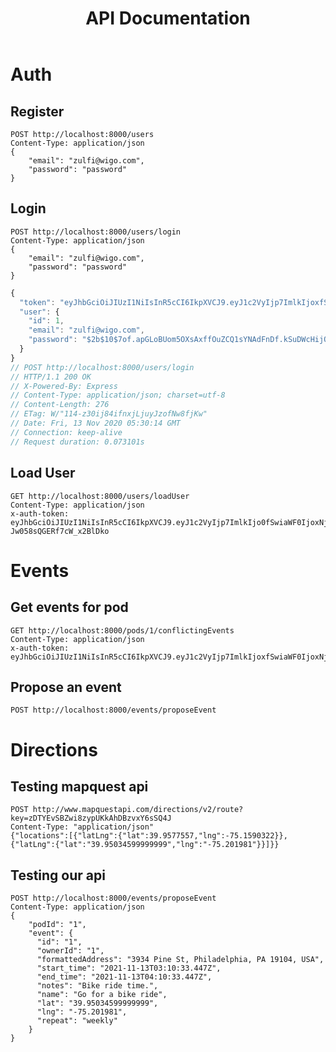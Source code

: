 #+title: API Documentation

* Auth

** Register

#+begin_src restclient
POST http://localhost:8000/users
Content-Type: application/json
{
    "email": "zulfi@wigo.com",
    "password": "password"
}
#+end_src

#+RESULTS:
#+BEGIN_SRC js
{
  "message": "User already exists"
}
// POST http://localhost:8000/users
// HTTP/1.1 400 Bad Request
// X-Powered-By: Express
// Content-Type: application/json; charset=utf-8
// Content-Length: 33
// ETag: W/"21-iGErLku/9taeeOQN+9qwFgLXnuo"
// Date: Fri, 13 Nov 2020 03:13:15 GMT
// Connection: keep-alive
// Request duration: 0.005346s
#+END_SRC

** Login

#+name: login
#+begin_src restclient
POST http://localhost:8000/users/login
Content-Type: application/json
{
    "email": "zulfi@wigo.com",
    "password": "password"
}
#+end_src

#+RESULTS: login
#+BEGIN_SRC js
{
  "token": "eyJhbGciOiJIUzI1NiIsInR5cCI6IkpXVCJ9.eyJ1c2VyIjp7ImlkIjoxfSwiaWF0IjoxNjA1MjQ1NDE0LCJleHAiOjE2MDU0MTgyMTR9.7OTktqcWxTwZLFyEJl709FsIJpkBvdfCxDBzehbt95w",
  "user": {
    "id": 1,
    "email": "zulfi@wigo.com",
    "password": "$2b$10$7of.apGLoBUom5OXsAxffOuZCQ1sYNAdFnDf.kSuDWcHijQnqUG2O"
  }
}
// POST http://localhost:8000/users/login
// HTTP/1.1 200 OK
// X-Powered-By: Express
// Content-Type: application/json; charset=utf-8
// Content-Length: 276
// ETag: W/"114-z30ij84ifnxjLjuyJzofNw8fjKw"
// Date: Fri, 13 Nov 2020 05:30:14 GMT
// Connection: keep-alive
// Request duration: 0.073101s
#+END_SRC



** Load User

#+begin_src restclient :var
GET http://localhost:8000/users/loadUser
Content-Type: application/json
x-auth-token:  eyJhbGciOiJIUzI1NiIsInR5cCI6IkpXVCJ9.eyJ1c2VyIjp7ImlkIjo0fSwiaWF0IjoxNjAzNzI1MjIxLCJleHAiOjE2MDQwODUyMjF9.RLEvpRkAIuecm0SXFtVe-Jw058sQGERf7cW_x2BlDko
#+end_src

#+RESULTS:
#+BEGIN_SRC js
{
  "user": [
    {
      "id": 4,
      "email": "zulfiqar.soomro@ecountabl.co",
      "podId": null,
      "password": "$2b$10$OdX5XaVqva1nPREGsNcxLO9g9AVTE1NqDSJoBmVyBy49206dttJcy"
    }
  ]
}
// GET http://localhost:8000/users/loadUser
// HTTP/1.1 200 OK
// X-Powered-By: Express
// Content-Type: application/json; charset=utf-8
// Content-Length: 145
// ETag: W/"91-MTlQ9VUhYH1v8lFQDi061hTlG8M"
// Date: Mon, 26 Oct 2020 15:15:25 GMT
// Connection: keep-alive
// Request duration: 0.009105s
#+END_SRC

* Events

** Get events for pod
#+begin_src restclient
GET http://localhost:8000/pods/1/conflictingEvents
Content-Type: application/json
x-auth-token: eyJhbGciOiJIUzI1NiIsInR5cCI6IkpXVCJ9.eyJ1c2VyIjp7ImlkIjoxfSwiaWF0IjoxNjA1MjQ1NDE0LCJleHAiOjE2MDU0MTgyMTR9.7OTktqcWxTwZLFyEJl709FsIJpkBvdfCxDBzehbt95w
#+end_src

#+RESULTS:
#+BEGIN_SRC js
{
  "events": [
    {
      "id": 3,
      "ownerId": 4,
      "formattedAddress": "4000 Spruce St, Philadelphia, PA 19104, USA",
      "start_time": "2020-02-13T04:21:04.000Z",
      "end_time": "2020-11-13T05:21:04.295Z",
      "notes": "Sk8r girl time",
      "name": "Skateboard",
      "lat": 39.951543,
      "lng": -75.2032578,
      "repeat": "no_repeat"
    },
    {
      "id": 1,
      "ownerId": 1,
      "formattedAddress": "3934 Pine St, Philadelphia, PA 19104, USA",
      "start_time": "2020-11-13T03:10:33.447Z",
      "end_time": "2020-11-13T04:10:33.447Z",
      "notes": "Bike ride time.",
      "name": "Go for a bike ride",
      "lat": 39.95034599999999,
      "lng": -75.201981,
      "repeat": "weekly"
    },
    {
      "id": 1,
      "ownerId": 1,
      "formattedAddress": "3934 Pine St, Philadelphia, PA 19104, USA",
      "start_time": "2020-11-13T03:10:33.447Z",
      "end_time": "2020-11-13T04:10:33.447Z",
      "notes": "Bike ride time.",
      "name": "Go for a bike ride",
      "lat": 39.95034599999999,
      "lng": -75.201981,
      "repeat": "weekly"
    },
    {
      "id": 2,
      "ownerId": 3,
      "formattedAddress": "1204 Walnut St, Philadelphia, PA 19107, USA",
      "start_time": "2020-11-13T04:20:08.731Z",
      "end_time": "2020-11-13T05:20:08.731Z",
      "notes": "Nail time.",
      "name": "Get nails done",
      "lat": 39.94884270000001,
      "lng": -75.1608773,
      "repeat": "no_repeat"
    },
    {
      "id": 4,
      "ownerId": 2,
      "formattedAddress": "1209 Vine St, Philadelphia, PA 19107, USA",
      "start_time": "2020-11-13T04:21:53.348Z",
      "end_time": "2020-11-13T05:21:53.348Z",
      "notes": "DJ TIme.",
      "name": "DJ a sick party",
      "lat": 39.9577557,
      "lng": -75.1590322,
      "repeat": "daily"
    }
  ],
  "members": {
    "1": "zulfi@wigo.com",
    "2": "caro@wigo.com",
    "3": "chloe@wigo.com",
    "4": "ally@wigo.com"
  }
}
// GET http://localhost:8000/pods/1/conflictingEvents
// HTTP/1.1 200 OK
// X-Powered-By: Express
// Content-Type: application/json; charset=utf-8
// Content-Length: 1450
// ETag: W/"5aa-0e4Z2n7IGNgZlxU9nSeeZtX/Ex4"
// Date: Fri, 13 Nov 2020 16:28:10 GMT
// Connection: keep-alive
// Request duration: 0.008472s
#+END_SRC

#+RESULTS:

** Propose an event
#+begin_src restclient
POST http://localhost:8000/events/proposeEvent
#+end_src

#+RESULTS:
#+BEGIN_SRC js
{
  "message": "you're good"
}
// GET http://localhost:8000/events/proposeEvent
// HTTP/1.1 200 OK
// X-Powered-By: Express
// Content-Type: application/json; charset=utf-8
// Content-Length: 25
// ETag: W/"19-izLkDH8VmTf4HFlqClkBs+VpD/8"
// Date: Fri, 11 Dec 2020 05:41:40 GMT
// Connection: keep-alive
// Request duration: 0.013784s
#+END_SRC

* Directions
** Testing mapquest api
#+begin_src restclient
POST http://www.mapquestapi.com/directions/v2/route?key=zDTYEvSBZwi8zypUKkAhDBzvxY6sSQ4J
Content-Type: "application/json"
{"locations":[{"latLng":{"lat":39.9577557,"lng":-75.1590322}},{"latLng":{"lat":"39.95034599999999","lng":"-75.201981"}}]}}
#+end_src

#+RESULTS:
#+BEGIN_SRC js
{
  "route": {
    "hasTollRoad": false,
    "hasBridge": true,
    "boundingBox": {
      "lr": {
        "lng": -75.158829,
        "lat": 39.950516
      },
      "ul": {
        "lng": -75.2033,
        "lat": 39.960133
      }
    },
    "distance": 3.669,
    "hasTimedRestriction": false,
    "hasTunnel": true,
    "hasHighway": true,
    "computedWaypoints": [],
    "routeError": {
      "errorCode": -400,
      "message": ""
    },
    "formattedTime": "00:08:24",
    "sessionId": "5fd513c2-00fc-6750-02b4-34d4-0af205efcd21",
    "hasAccessRestriction": false,
    "realTime": 958,
    "hasSeasonalClosure": false,
    "hasCountryCross": false,
    "fuelUsed": 0.22,
    "legs": [
      {
        "hasTollRoad": false,
        "hasBridge": true,
        "destNarrative": "Proceed to 3934 PINE ST.",
        "distance": 3.669,
        "hasTimedRestriction": false,
        "hasTunnel": true,
        "hasHighway": true,
        "index": 0,
        "formattedTime": "00:08:24",
        "origIndex": 2,
        "hasAccessRestriction": false,
        "hasSeasonalClosure": false,
        "hasCountryCross": false,
        "roadGradeStrategy": [
          []
        ],
        "destIndex": 8,
        "time": 504,
        "hasUnpaved": false,
        "origNarrative": "Go west on I-676 W/US-30 W.",
        "maneuvers": [
          {
            "distance": 0.342,
            "streets": [
              "Vine St"
            ],
            "narrative": "Start out going west on Vine St toward N 13th St.",
            "turnType": 2,
            "startPoint": {
              "lng": -75.158829,
              "lat": 39.957623
            },
            "index": 0,
            "formattedTime": "00:00:46",
            "directionName": "West",
            "maneuverNotes": [],
            "linkIds": [],
            "signs": [],
            "mapUrl": "http://www.mapquestapi.com/staticmap/v5/map?key=zDTYEvSBZwi8zypUKkAhDBzvxY6sSQ4J&size=225,160&locations=39.95762252807617,-75.15882873535156|marker-1||39.958457946777344,-75.16517639160156|marker-2||&center=39.95804023742676,-75.16200256347656&defaultMarker=none&zoom=12&rand=-1543583595&session=5fd513c2-00fc-6750-02b4-34d4-0af205efcd21",
            "transportMode": "AUTO",
            "attributes": 0,
            "time": 46,
            "iconUrl": "http://content.mqcdn.com/mqsite/turnsigns/icon-dirs-start_sm.gif",
            "direction": 7
          },
          {
            "distance": 0.055,
            "streets": [
              "N 16th St"
            ],
            "narrative": "Turn right onto N 16th St.",
            "turnType": 2,
            "startPoint": {
              "lng": -75.165176,
              "lat": 39.958458
            },
            "index": 1,
            "formattedTime": "00:00:08",
            "directionName": "Northwest",
            "maneuverNotes": [],
            "linkIds": [],
            "signs": [],
            "mapUrl": "http://www.mapquestapi.com/staticmap/v5/map?key=zDTYEvSBZwi8zypUKkAhDBzvxY6sSQ4J&size=225,160&locations=39.958457946777344,-75.16517639160156|marker-2||39.959129333496094,-75.16548156738281|marker-3||&center=39.95879364013672,-75.16532897949219&defaultMarker=none&zoom=14&rand=-1543583595&session=5fd513c2-00fc-6750-02b4-34d4-0af205efcd21",
            "transportMode": "AUTO",
            "attributes": 0,
            "time": 8,
            "iconUrl": "http://content.mqcdn.com/mqsite/turnsigns/rs_right_sm.gif",
            "direction": 2
          },
          {
            "distance": 0.942,
            "streets": [
              "I-676 W",
              "US-30 W"
            ],
            "narrative": "Merge onto I-676 W/US-30 W toward Int'l Airport/Valley Forge/I-76.",
            "turnType": 10,
            "startPoint": {
              "lng": -75.165482,
              "lat": 39.959129
            },
            "index": 2,
            "formattedTime": "00:01:21",
            "directionName": "West",
            "maneuverNotes": [],
            "linkIds": [],
            "signs": [
              {
                "extraText": "",
                "text": "676",
                "type": 1,
                "url": "http://icons.mqcdn.com/icons/rs1.png?n=676&d=WEST",
                "direction": 7
              },
              {
                "extraText": "",
                "text": "30",
                "type": 2,
                "url": "http://icons.mqcdn.com/icons/rs2.png?n=30&d=WEST",
                "direction": 7
              }
            ],
            "mapUrl": "http://www.mapquestapi.com/staticmap/v5/map?key=zDTYEvSBZwi8zypUKkAhDBzvxY6sSQ4J&size=225,160&locations=39.959129333496094,-75.16548156738281|marker-3||39.96013259887695,-75.17988586425781|marker-4||&center=39.95963096618652,-75.17268371582031&defaultMarker=none&zoom=10&rand=-1543583595&session=5fd513c2-00fc-6750-02b4-34d4-0af205efcd21",
            "transportMode": "AUTO",
            "attributes": 3200,
            "time": 81,
            "iconUrl": "http://content.mqcdn.com/mqsite/turnsigns/rs_merge_right_sm.gif",
            "direction": 7
          },
          {
            "distance": 0.409,
            "streets": [],
            "narrative": "Take the I-76 E exit toward Internat'l Airport.",
            "turnType": 14,
            "startPoint": {
              "lng": -75.179886,
              "lat": 39.960133
            },
            "index": 3,
            "formattedTime": "00:00:44",
            "directionName": "Southeast",
            "maneuverNotes": [],
            "linkIds": [],
            "signs": [],
            "mapUrl": "http://www.mapquestapi.com/staticmap/v5/map?key=zDTYEvSBZwi8zypUKkAhDBzvxY6sSQ4J&size=225,160&locations=39.96013259887695,-75.17988586425781|marker-4||39.95914840698242,-75.18082427978516|marker-5||&center=39.95964050292969,-75.18035507202148&defaultMarker=none&zoom=13&rand=-1543583595&session=5fd513c2-00fc-6750-02b4-34d4-0af205efcd21",
            "transportMode": "AUTO",
            "attributes": 1024,
            "time": 44,
            "iconUrl": "http://content.mqcdn.com/mqsite/turnsigns/rs_gr_exitright_sm.gif",
            "direction": 5
          },
          {
            "distance": 0.159,
            "streets": [],
            "narrative": "Take EXIT 345 toward Market St/30TH St.",
            "turnType": 14,
            "startPoint": {
              "lng": -75.180824,
              "lat": 39.959148
            },
            "index": 4,
            "formattedTime": "00:00:17",
            "directionName": "South",
            "maneuverNotes": [],
            "linkIds": [],
            "signs": [
              {
                "extraText": "",
                "text": "345",
                "type": 1001,
                "url": "http://icons.mqcdn.com/icons/rs1001.png?n=345&d=RIGHT",
                "direction": 0
              }
            ],
            "mapUrl": "http://www.mapquestapi.com/staticmap/v5/map?key=zDTYEvSBZwi8zypUKkAhDBzvxY6sSQ4J&size=225,160&locations=39.95914840698242,-75.18082427978516|marker-5||39.95686721801758,-75.1810073852539|marker-6||&center=39.9580078125,-75.18091583251953&defaultMarker=none&zoom=12&rand=-1543583595&session=5fd513c2-00fc-6750-02b4-34d4-0af205efcd21",
            "transportMode": "AUTO",
            "attributes": 0,
            "time": 17,
            "iconUrl": "http://content.mqcdn.com/mqsite/turnsigns/rs_gr_exitright_sm.gif",
            "direction": 4
          },
          {
            "distance": 0.097,
            "streets": [
              "Arch St",
              "PA-3"
            ],
            "narrative": "Turn right onto Arch St/PA-3.",
            "turnType": 2,
            "startPoint": {
              "lng": -75.181007,
              "lat": 39.956867
            },
            "index": 5,
            "formattedTime": "00:00:13",
            "directionName": "West",
            "maneuverNotes": [],
            "linkIds": [],
            "signs": [
              {
                "extraText": "",
                "text": "3",
                "type": 537,
                "url": "http://icons.mqcdn.com/icons/rs537.png?n=3",
                "direction": 0
              }
            ],
            "mapUrl": "http://www.mapquestapi.com/staticmap/v5/map?key=zDTYEvSBZwi8zypUKkAhDBzvxY6sSQ4J&size=225,160&locations=39.95686721801758,-75.1810073852539|marker-6||39.95698165893555,-75.18276977539062|marker-7||&center=39.95692443847656,-75.18188858032227&defaultMarker=none&zoom=14&rand=-1543583595&session=5fd513c2-00fc-6750-02b4-34d4-0af205efcd21",
            "transportMode": "AUTO",
            "attributes": 0,
            "time": 13,
            "iconUrl": "http://content.mqcdn.com/mqsite/turnsigns/rs_right_sm.gif",
            "direction": 7
          },
          {
            "distance": 0.063,
            "streets": [
              "N 30th St",
              "PA-3"
            ],
            "narrative": "Arch St/PA-3 becomes N 30th St/PA-3.",
            "turnType": 0,
            "startPoint": {
              "lng": -75.18277,
              "lat": 39.956982
            },
            "index": 6,
            "formattedTime": "00:00:09",
            "directionName": "South",
            "maneuverNotes": [],
            "linkIds": [],
            "signs": [
              {
                "extraText": "",
                "text": "3",
                "type": 537,
                "url": "http://icons.mqcdn.com/icons/rs537.png?n=3",
                "direction": 0
              }
            ],
            "mapUrl": "http://www.mapquestapi.com/staticmap/v5/map?key=zDTYEvSBZwi8zypUKkAhDBzvxY6sSQ4J&size=225,160&locations=39.95698165893555,-75.18276977539062|marker-7||39.956092834472656,-75.18299102783203|marker-8||&center=39.9565372467041,-75.18288040161133&defaultMarker=none&zoom=14&rand=-1543583595&session=5fd513c2-00fc-6750-02b4-34d4-0af205efcd21",
            "transportMode": "AUTO",
            "attributes": 0,
            "time": 9,
            "iconUrl": "http://content.mqcdn.com/mqsite/turnsigns/rs_straight_sm.gif",
            "direction": 4
          },
          {
            "distance": 0.286,
            "streets": [
              "John F Kennedy Blvd",
              "PA-3"
            ],
            "narrative": "Turn slight right onto John F Kennedy Blvd/PA-3.",
            "turnType": 1,
            "startPoint": {
              "lng": -75.182991,
              "lat": 39.956093
            },
            "index": 7,
            "formattedTime": "00:00:51",
            "directionName": "West",
            "maneuverNotes": [],
            "linkIds": [],
            "signs": [
              {
                "extraText": "",
                "text": "3",
                "type": 537,
                "url": "http://icons.mqcdn.com/icons/rs537.png?n=3",
                "direction": 0
              }
            ],
            "mapUrl": "http://www.mapquestapi.com/staticmap/v5/map?key=zDTYEvSBZwi8zypUKkAhDBzvxY6sSQ4J&size=225,160&locations=39.956092834472656,-75.18299102783203|marker-8||39.95532989501953,-75.18721771240234|marker-9||&center=39.955711364746094,-75.18510437011719&defaultMarker=none&zoom=12&rand=-1543583595&session=5fd513c2-00fc-6750-02b4-34d4-0af205efcd21",
            "transportMode": "AUTO",
            "attributes": 0,
            "time": 51,
            "iconUrl": "http://content.mqcdn.com/mqsite/turnsigns/rs_slight_right_sm.gif",
            "direction": 7
          },
          {
            "distance": 0.587,
            "streets": [
              "Market St",
              "PA-3"
            ],
            "narrative": "Turn right onto Market St/PA-3.",
            "turnType": 2,
            "startPoint": {
              "lng": -75.187218,
              "lat": 39.95533
            },
            "index": 8,
            "formattedTime": "00:01:25",
            "directionName": "West",
            "maneuverNotes": [],
            "linkIds": [],
            "signs": [
              {
                "extraText": "",
                "text": "3",
                "type": 537,
                "url": "http://icons.mqcdn.com/icons/rs537.png?n=3",
                "direction": 0
              }
            ],
            "mapUrl": "http://www.mapquestapi.com/staticmap/v5/map?key=zDTYEvSBZwi8zypUKkAhDBzvxY6sSQ4J&size=225,160&locations=39.95532989501953,-75.18721771240234|marker-9||39.95668411254883,-75.19813537597656|marker-10||&center=39.95600700378418,-75.19267654418945&defaultMarker=none&zoom=11&rand=-1543583595&session=5fd513c2-00fc-6750-02b4-34d4-0af205efcd21",
            "transportMode": "AUTO",
            "attributes": 0,
            "time": 85,
            "iconUrl": "http://content.mqcdn.com/mqsite/turnsigns/rs_right_sm.gif",
            "direction": 7
          },
          {
            "distance": 0.213,
            "streets": [
              "S 38th St",
              "US-13 S"
            ],
            "narrative": "Turn left onto S 38th St/US-13 S.",
            "turnType": 6,
            "startPoint": {
              "lng": -75.198135,
              "lat": 39.956684
            },
            "index": 9,
            "formattedTime": "00:00:34",
            "directionName": "South",
            "maneuverNotes": [],
            "linkIds": [],
            "signs": [
              {
                "extraText": "",
                "text": "13",
                "type": 2,
                "url": "http://icons.mqcdn.com/icons/rs2.png?n=13&d=SOUTH",
                "direction": 4
              }
            ],
            "mapUrl": "http://www.mapquestapi.com/staticmap/v5/map?key=zDTYEvSBZwi8zypUKkAhDBzvxY6sSQ4J&size=225,160&locations=39.95668411254883,-75.19813537597656|marker-10||39.95363235473633,-75.19878387451172|marker-11||&center=39.95515823364258,-75.19845962524414&defaultMarker=none&zoom=11&rand=-1543583595&session=5fd513c2-00fc-6750-02b4-34d4-0af205efcd21",
            "transportMode": "AUTO",
            "attributes": 0,
            "time": 34,
            "iconUrl": "http://content.mqcdn.com/mqsite/turnsigns/rs_left_sm.gif",
            "direction": 4
          },
          {
            "distance": 0.205,
            "streets": [
              "Walnut St",
              "PA-3"
            ],
            "narrative": "Turn right onto Walnut St/PA-3.",
            "turnType": 2,
            "startPoint": {
              "lng": -75.198784,
              "lat": 39.953632
            },
            "index": 10,
            "formattedTime": "00:00:29",
            "directionName": "West",
            "maneuverNotes": [],
            "linkIds": [],
            "signs": [
              {
                "extraText": "",
                "text": "3",
                "type": 537,
                "url": "http://icons.mqcdn.com/icons/rs537.png?n=3",
                "direction": 0
              }
            ],
            "mapUrl": "http://www.mapquestapi.com/staticmap/v5/map?key=zDTYEvSBZwi8zypUKkAhDBzvxY6sSQ4J&size=225,160&locations=39.95363235473633,-75.19878387451172|marker-11||39.9541015625,-75.20258331298828|marker-12||&center=39.953866958618164,-75.20068359375&defaultMarker=none&zoom=13&rand=-1543583595&session=5fd513c2-00fc-6750-02b4-34d4-0af205efcd21",
            "transportMode": "AUTO",
            "attributes": 0,
            "time": 29,
            "iconUrl": "http://content.mqcdn.com/mqsite/turnsigns/rs_right_sm.gif",
            "direction": 7
          },
          {
            "distance": 0.239,
            "streets": [
              "S 40th St"
            ],
            "narrative": "Turn left onto S 40th St.",
            "turnType": 6,
            "startPoint": {
              "lng": -75.202583,
              "lat": 39.954102
            },
            "index": 11,
            "formattedTime": "00:01:10",
            "directionName": "South",
            "maneuverNotes": [],
            "linkIds": [],
            "signs": [],
            "mapUrl": "http://www.mapquestapi.com/staticmap/v5/map?key=zDTYEvSBZwi8zypUKkAhDBzvxY6sSQ4J&size=225,160&locations=39.9541015625,-75.20258331298828|marker-12||39.95068359375,-75.20330047607422|marker-13||&center=39.952392578125,-75.20294189453125&defaultMarker=none&zoom=11&rand=-1543583595&session=5fd513c2-00fc-6750-02b4-34d4-0af205efcd21",
            "transportMode": "AUTO",
            "attributes": 0,
            "time": 70,
            "iconUrl": "http://content.mqcdn.com/mqsite/turnsigns/rs_left_sm.gif",
            "direction": 4
          },
          {
            "distance": 0.072,
            "streets": [
              "Pine St"
            ],
            "narrative": "Turn left onto Pine St.",
            "turnType": 6,
            "startPoint": {
              "lng": -75.2033,
              "lat": 39.950684
            },
            "index": 12,
            "formattedTime": "00:00:17",
            "directionName": "East",
            "maneuverNotes": [],
            "linkIds": [],
            "signs": [],
            "mapUrl": "http://www.mapquestapi.com/staticmap/v5/map?key=zDTYEvSBZwi8zypUKkAhDBzvxY6sSQ4J&size=225,160&locations=39.95068359375,-75.20330047607422|marker-13||39.95051574707031,-75.20195770263672|marker-14||&center=39.950599670410156,-75.20262908935547&defaultMarker=none&zoom=15&rand=-1543583595&session=5fd513c2-00fc-6750-02b4-34d4-0af205efcd21",
            "transportMode": "AUTO",
            "attributes": 0,
            "time": 17,
            "iconUrl": "http://content.mqcdn.com/mqsite/turnsigns/rs_left_sm.gif",
            "direction": 8
          },
          {
            "distance": 0,
            "streets": [],
            "narrative": "3934 PINE ST is on the right.",
            "turnType": -1,
            "startPoint": {
              "lng": -75.201958,
              "lat": 39.950516
            },
            "index": 13,
            "formattedTime": "00:00:00",
            "directionName": "",
            "maneuverNotes": [],
            "linkIds": [],
            "signs": [],
            "transportMode": "AUTO",
            "attributes": 0,
            "time": 0,
            "iconUrl": "http://content.mqcdn.com/mqsite/turnsigns/icon-dirs-end_sm.gif",
            "direction": 0
          }
        ],
        "hasFerry": false
      }
    ],
    "options": {
      "arteryWeights": [],
      "cyclingRoadFactor": 1,
      "timeType": 0,
      "useTraffic": false,
      "returnLinkDirections": false,
      "countryBoundaryDisplay": true,
      "enhancedNarrative": false,
      "locale": "en_US",
      "tryAvoidLinkIds": [],
      "drivingStyle": 2,
      "doReverseGeocode": true,
      "generalize": -1,
      "mustAvoidLinkIds": [],
      "sideOfStreetDisplay": true,
      "routeType": "FASTEST",
      "avoidTimedConditions": false,
      "routeNumber": 0,
      "shapeFormat": "raw",
      "maxWalkingDistance": -1,
      "destinationManeuverDisplay": true,
      "transferPenalty": -1,
      "narrativeType": "text",
      "walkingSpeed": -1,
      "urbanAvoidFactor": -1,
      "stateBoundaryDisplay": true,
      "unit": "M",
      "highwayEfficiency": 22,
      "maxLinkId": 0,
      "maneuverPenalty": -1,
      "avoidTripIds": [],
      "filterZoneFactor": -1,
      "manmaps": "true"
    },
    "locations": [
      {
        "dragPoint": false,
        "displayLatLng": {
          "lng": -75.159032,
          "lat": 39.957756
        },
        "adminArea4": "Philadelphia",
        "adminArea5": "Philadelphia",
        "postalCode": "19107-1111",
        "adminArea1": "US",
        "adminArea3": "PA",
        "type": "s",
        "sideOfStreet": "R",
        "geocodeQualityCode": "L1AAA",
        "adminArea4Type": "County",
        "linkId": 17360227,
        "street": "1269 Vine St",
        "adminArea5Type": "City",
        "geocodeQuality": "ADDRESS",
        "adminArea1Type": "Country",
        "adminArea3Type": "State",
        "latLng": {
          "lng": -75.159032,
          "lat": 39.957756
        }
      },
      {
        "dragPoint": false,
        "displayLatLng": {
          "lng": -75.201981,
          "lat": 39.950346
        },
        "adminArea4": "Philadelphia",
        "adminArea5": "Philadelphia",
        "postalCode": "19104-4102",
        "adminArea1": "US",
        "adminArea3": "PA",
        "type": "s",
        "sideOfStreet": "L",
        "geocodeQualityCode": "L1AAA",
        "adminArea4Type": "County",
        "linkId": 54856566,
        "street": "3934 Pine St",
        "adminArea5Type": "City",
        "geocodeQuality": "ADDRESS",
        "adminArea1Type": "Country",
        "adminArea3Type": "State",
        "latLng": {
          "lng": -75.201981,
          "lat": 39.950346
        }
      }
    ],
    "time": 504,
    "hasUnpaved": false,
    "locationSequence": [
      0,
      1
    ],
    "hasFerry": false
  },
  "info": {
    "statuscode": 0,
    "copyright": {
      "imageAltText": "© 2020 MapQuest, Inc.",
      "imageUrl": "http://api.mqcdn.com/res/mqlogo.gif",
      "text": "© 2020 MapQuest, Inc."
    },
    "messages": []
  }
}
// POST http://www.mapquestapi.com/directions/v2/route?key=zDTYEvSBZwi8zypUKkAhDBzvxY6sSQ4J
// HTTP/1.1 200 OK
// Date: Sat, 12 Dec 2020 19:02:26 GMT
// Content-Type: application/json;charset=UTF-8
// Transfer-Encoding: chunked
// Server: Apache-Coyote/1.1
// Set-Cookie: JSESSIONID=68CEE2B7B1BC72225ACAACA2E41A2697; Path=/directions; HttpOnly
// Expires: Mon, 20 Dec 1998 01:00:00 GMT
// Last-Modified: Sat, 12 Dec 2020 19:02:26 GMT
// Cache-Control: no-cache, must-revalidate
// Pragma: no-cache
// Access-Control-Allow-Origin: *
// Access-Control-Allow-Methods: OPTIONS,GET,POST
// status: success
// transactionWeight: 1
// Request duration: 0.156244s
#+END_SRC

#+RESULTS:
** Testing our api
#+begin_src restclient
POST http://localhost:8000/events/proposeEvent
Content-Type: application/json
{
    "podId": "1",
    "event": {
      "id": "1",
      "ownerId": "1",
      "formattedAddress": "3934 Pine St, Philadelphia, PA 19104, USA",
      "start_time": "2021-11-13T03:10:33.447Z",
      "end_time": "2021-11-13T04:10:33.447Z",
      "notes": "Bike ride time.",
      "name": "Go for a bike ride",
      "lat": "39.95034599999999",
      "lng": "-75.201981",
      "repeat": "weekly"
    }
}     
#+end_src

#+RESULTS:
#+BEGIN_SRC js
{
  "isConflicting": false
}
// POST http://localhost:8000/events/proposeEvent
// HTTP/1.1 200 OK
// X-Powered-By: Express
// Content-Type: application/json; charset=utf-8
// Content-Length: 23
// ETag: W/"17-ZZdL9/cXiwsfWMpY6hdUNais/uE"
// Date: Sat, 12 Dec 2020 19:23:34 GMT
// Connection: keep-alive
// Request duration: 0.253120s
#+END_SRC

